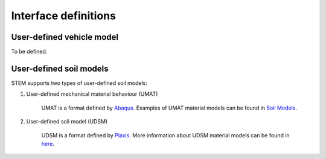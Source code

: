 Interface definitions
=====================

.. _uvec:

User-defined vehicle model
--------------------------
To be defined.

.. _umat:

User-defined soil models
------------------------
STEM supports two types of user-defined soil models:

#. User-defined mechanical material behaviour (UMAT)

    UMAT is a format defined by `Abaqus <https://www.simuleon.com/simulia-abaqus/>`_.
    Examples of UMAT material models can be found in `Soil Models <https://soilmodels.com>`_.

#. User-defined soil model (UDSM)

    UDSM is a format defined by `Plaxis <https://www.bentley.com/software/plaxis-3d/>`_.
    More information about UDSM material models can be found in `here <https://communities.bentley.com/products/geotech-analysis/w/wiki/45468/creating-user-defined-soil-models>`_.